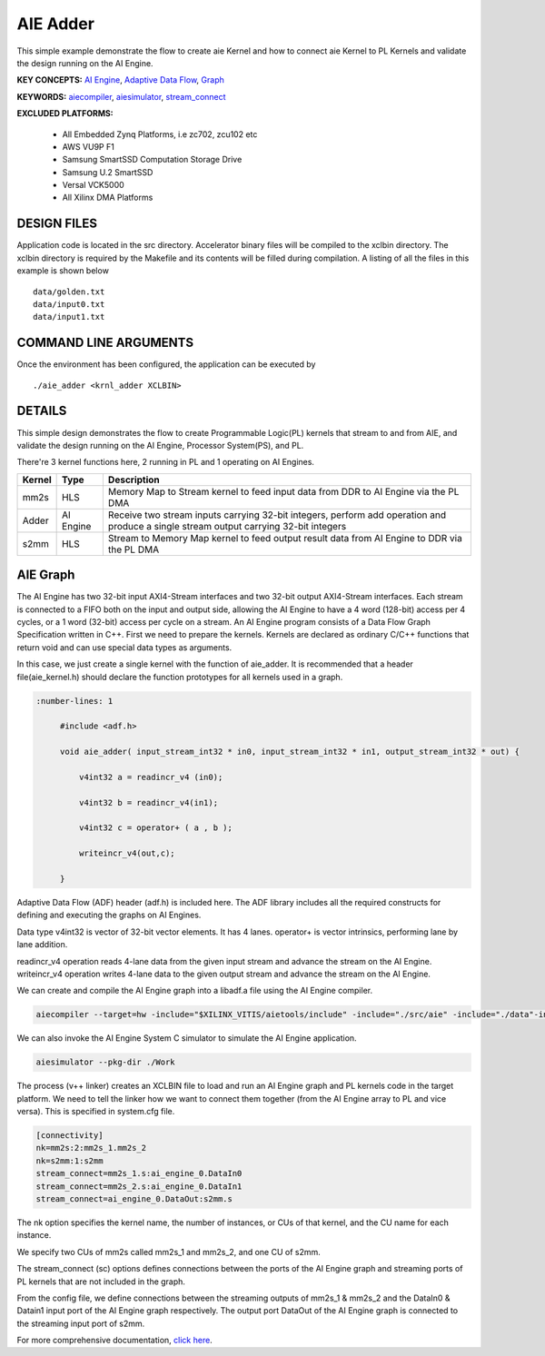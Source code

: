 AIE Adder 
==========

This simple example demonstrate the flow to create aie Kernel and how to connect aie Kernel to PL Kernels and validate the design running on the AI Engine.

**KEY CONCEPTS:** `AI Engine <https://docs.xilinx.com/r/en-US/ug1076-ai-engine-environment/AI-Engine/Programmable-Logic-Integration>`__, `Adaptive Data Flow <https://docs.xilinx.com/r/en-US/ug1076-ai-engine-environment/Adaptive-Data-Flow-Graph-Specification-Reference>`__, `Graph <https://docs.xilinx.com/r/en-US/ug1076-ai-engine-environment/graph>`__

**KEYWORDS:** `aiecompiler <https://docs.xilinx.com/r/en-US/ug1076-ai-engine-environment/Compiling-an-AI-Engine-Graph-Application>`__, `aiesimulator <https://docs.xilinx.com/r/en-US/ug1076-ai-engine-environment/Simulating-an-AI-Engine-Graph-Application>`__, `stream_connect <https://docs.xilinx.com/r/en-US/ug1393-vitis-application-acceleration/Specifying-Streaming-Connections-between-Compute-Units>`__

**EXCLUDED PLATFORMS:** 

 - All Embedded Zynq Platforms, i.e zc702, zcu102 etc
 - AWS VU9P F1
 - Samsung SmartSSD Computation Storage Drive
 - Samsung U.2 SmartSSD
 - Versal VCK5000
 - All Xilinx DMA Platforms

DESIGN FILES
------------

Application code is located in the src directory. Accelerator binary files will be compiled to the xclbin directory. The xclbin directory is required by the Makefile and its contents will be filled during compilation. A listing of all the files in this example is shown below

::

   data/golden.txt
   data/input0.txt
   data/input1.txt
   
COMMAND LINE ARGUMENTS
----------------------

Once the environment has been configured, the application can be executed by

::

   ./aie_adder <krnl_adder XCLBIN>

DETAILS
-------

This simple design demonstrates the flow to create Programmable Logic(PL) kernels that stream to and from AIE, and validate the design running on the AI Engine, Processor System(PS), and PL.

There're 3 kernel functions here, 2 running in PL and 1 operating on AI Engines.

+---------------+---------------+----------------------------------------------------------------------------------------------------------------------------------------+
|    Kernel     |   Type        |  Description                                                                                                                           |
+===============+===============+========================================================================================================================================+
|   mm2s        | HLS           |  Memory Map to Stream kernel to feed input data from DDR to AI Engine via the PL DMA                                                   |
+---------------+---------------+----------------------------------------------------------------------------------------------------------------------------------------+
|   Adder       | AI Engine     |  Receive two stream inputs carrying 32-bit integers, perform add operation and produce a single stream output carrying 32-bit integers |
+---------------+---------------+----------------------------------------------------------------------------------------------------------------------------------------+
|   s2mm        | HLS           |  Stream to Memory Map kernel to feed output result data from AI Engine to DDR via the PL DMA                                           |
+---------------+---------------+----------------------------------------------------------------------------------------------------------------------------------------+

AIE Graph
---------

The AI Engine has two 32-bit input AXI4-Stream interfaces and two 32-bit output AXI4-Stream interfaces. Each stream is connected to a FIFO both on the input and output side, allowing the AI Engine to have a 4 word (128-bit) access per 4 cycles, or a 1 word (32-bit) access per cycle on a stream.
An AI Engine program consists of a Data Flow Graph Specification written in C++. First we need to prepare the kernels. Kernels are declared as ordinary C/C++ functions that return void and can use special data types as arguments.

In this case, we just create a single kernel with the function of aie_adder. It is recommended that a header file(aie_kernel.h) should declare the function prototypes for all kernels used in a graph.

.. code:: c++

      :number-lines: 1
           
           #include <adf.h>
 
           void aie_adder( input_stream_int32 * in0, input_stream_int32 * in1, output_stream_int32 * out) {  
            
               v4int32 a = readincr_v4 (in0); 
            
               v4int32 b = readincr_v4(in1);
            
               v4int32 c = operator+ ( a , b );   
            
               writeincr_v4(out,c);
            
           }


Adaptive Data Flow (ADF) header (adf.h) is included here. The ADF library includes all the required constructs for defining and executing the graphs on AI Engines.

Data type v4int32 is vector of 32-bit vector elements. It has 4 lanes. operator+ is vector intrinsics, performing lane by lane addition.

readincr_v4 operation reads 4-lane data from the given input stream and advance the stream on the AI Engine. writeincr_v4 operation writes 4-lane data to the given output stream and advance the stream on the AI Engine.

We can create and compile the AI Engine graph into a libadf.a file using the AI Engine compiler.

.. code:: c++

      aiecompiler --target=hw -include="$XILINX_VITIS/aietools/include" -include="./src/aie" -include="./data"-include="./" --pl-freq=100 -workdir=./Work  aie_graph.cpp


We can also invoke the AI Engine System C simulator to simulate the AI Engine application.

.. code:: c++

      aiesimulator --pkg-dir ./Work


The process (v++ linker) creates an XCLBIN file to load and run an AI Engine graph and PL kernels code in the target platform. We need to tell the linker how we want to connect them together (from the AI Engine array to PL and vice versa). This is specified in system.cfg file.

.. code:: c++

      [connectivity]
      nk=mm2s:2:mm2s_1.mm2s_2
      nk=s2mm:1:s2mm
      stream_connect=mm2s_1.s:ai_engine_0.DataIn0
      stream_connect=mm2s_2.s:ai_engine_0.DataIn1
      stream_connect=ai_engine_0.DataOut:s2mm.s
      
The nk option specifies the kernel name, the number of instances, or CUs of that kernel, and the CU name for each instance.

We specify two CUs of mm2s called mm2s_1 and mm2s_2, and one CU of s2mm.

The stream_connect (sc) options defines connections between the ports of the AI Engine graph and streaming ports of PL kernels that are not included in the graph. 

From the config file, we define connections between the streaming outputs of mm2s_1 & mm2s_2 and the DataIn0 & Datain1 input port of the AI Engine graph respectively. The output port DataOut of the AI Engine graph is connected to the streaming input port of s2mm.   

For more comprehensive documentation, `click here <http://xilinx.github.io/Vitis_Accel_Examples>`__.